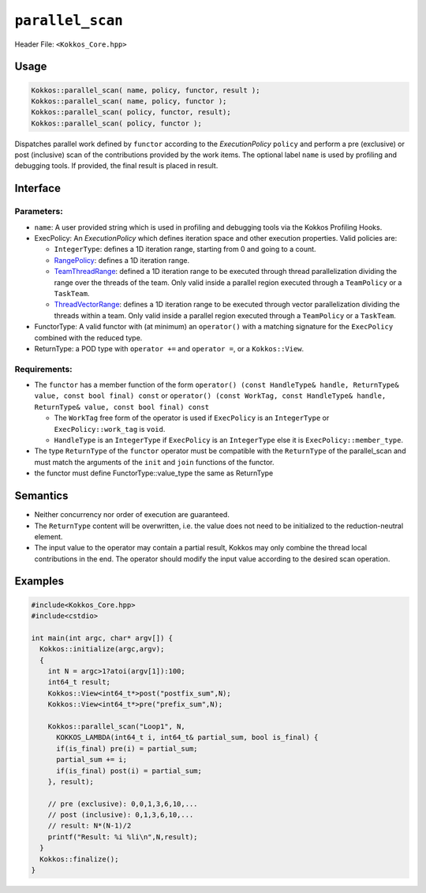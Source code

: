 ``parallel_scan``
=================

.. role::cpp(code)
    :language: cpp

Header File: ``<Kokkos_Core.hpp>``

Usage
-----

.. code-block:: cpp

    Kokkos::parallel_scan( name, policy, functor, result );
    Kokkos::parallel_scan( name, policy, functor );
    Kokkos::parallel_scan( policy, functor, result);
    Kokkos::parallel_scan( policy, functor );

Dispatches parallel work defined by ``functor`` according to the *ExecutionPolicy* ``policy`` and perform a pre (exclusive) or post (inclusive) scan of the contributions
provided by the work items. The optional label ``name`` is used by profiling and debugging tools.  If provided, the final result is placed in result.

Interface
---------

.. cpp:function:: template <class ExecPolicy, class FunctorType> Kokkos::parallel_scan(const std::string& name, const ExecPolicy& policy, const FunctorType& functor);

.. cpp:function:: template <class ExecPolicy, class FunctorType> Kokkos::parallel_scan(const ExecPolicy&  policy, const FunctorType& functor);

.. cpp:function:: template <class ExecPolicy, class FunctorType, class ReturnType> Kokkos::parallel_scan(const std::string& name, const ExecPolicy&  policy, const FunctorType& functor, ReturnType&        return_value);

.. cpp:function:: template <class ExecPolicy, class FunctorType, class ReturnType> Kokkos::parallel_scan(const ExecPolicy&  policy, const FunctorType& functor, ReturnType&        return_value);

Parameters:
~~~~~~~~~~~

* ``name``: A user provided string which is used in profiling and debugging tools via the Kokkos Profiling Hooks.
* ExecPolicy: An *ExecutionPolicy* which defines iteration space and other execution properties. Valid policies are:

  - ``IntegerType``: defines a 1D iteration range, starting from 0 and going to a count.
  - `RangePolicy <../policies/RangePolicy.html>`_: defines a 1D iteration range.
  - `TeamThreadRange <../policies/TeamThreadRange.html>`_: defined a 1D iteration range to be executed through thread parallelization dividing the range over the threads of the team. Only valid inside a parallel region executed through a ``TeamPolicy`` or a ``TaskTeam``.
  - `ThreadVectorRange <../policies/ThreadVectorRange.html>`_: defines a 1D iteration range to be executed through vector parallelization dividing the threads within a team.  Only valid inside a parallel region executed through a ``TeamPolicy`` or a ``TaskTeam``.
* FunctorType: A valid functor with (at minimum) an ``operator()`` with a matching signature for the ``ExecPolicy`` combined with the reduced type.
* ReturnType: a POD type with ``operator +=`` and ``operator =``, or a ``Kokkos::View``.

Requirements:
~~~~~~~~~~~~~

* The ``functor`` has a member function of the form ``operator() (const HandleType& handle, ReturnType& value, const bool final) const`` or ``operator() (const WorkTag, const HandleType& handle, ReturnType& value, const bool final) const``

  - The ``WorkTag`` free form of the operator is used if ``ExecPolicy`` is an ``IntegerType`` or ``ExecPolicy::work_tag`` is ``void``.
  - ``HandleType`` is an ``IntegerType`` if ``ExecPolicy`` is an ``IntegerType`` else it is ``ExecPolicy::member_type``.
* The type ``ReturnType`` of the ``functor`` operator must be compatible with the ``ReturnType`` of the parallel_scan and must match the arguments of the ``init`` and ``join`` functions of the functor.
* the functor must define FunctorType::value_type the same as ReturnType

Semantics
---------

* Neither concurrency nor order of execution are guaranteed.
* The ``ReturnType`` content will be overwritten, i.e. the value does not need to be initialized to the reduction-neutral element.
* The input value to the operator may contain a partial result, Kokkos may only combine the thread local contributions in the end. The operator should modify the input value according to the desired scan operation.

Examples
--------

.. code-block:: cpp

    #include<Kokkos_Core.hpp>
    #include<cstdio>

    int main(int argc, char* argv[]) {
      Kokkos::initialize(argc,argv);
      {
        int N = argc>1?atoi(argv[1]):100;
        int64_t result;
        Kokkos::View<int64_t*>post("postfix_sum",N);
        Kokkos::View<int64_t*>pre("prefix_sum",N);

        Kokkos::parallel_scan("Loop1", N,
          KOKKOS_LAMBDA(int64_t i, int64_t& partial_sum, bool is_final) {
          if(is_final) pre(i) = partial_sum;
          partial_sum += i;
          if(is_final) post(i) = partial_sum;
        }, result);

        // pre (exclusive): 0,0,1,3,6,10,...
        // post (inclusive): 0,1,3,6,10,...
        // result: N*(N-1)/2
        printf("Result: %i %li\n",N,result);
      }
      Kokkos::finalize();
    }
